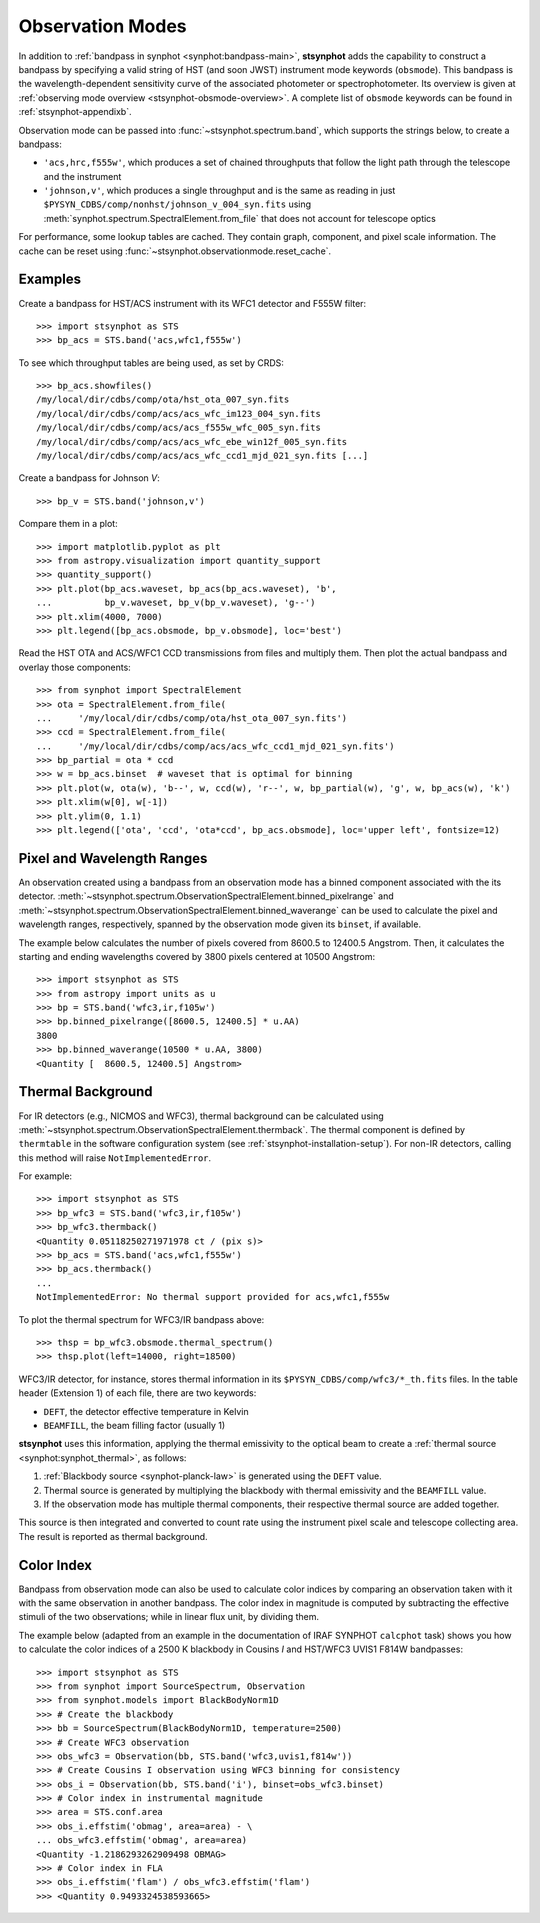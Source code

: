 .. doctest-skip-all

.. _stsynphot-obsmode:

Observation Modes
=================

In addition to :ref:`bandpass in synphot <synphot:bandpass-main>`,
**stsynphot** adds the capability to construct a bandpass by specifying a valid
string of HST (and soon JWST) instrument mode keywords (``obsmode``).
This bandpass is the wavelength-dependent sensitivity curve of the associated
photometer or spectrophotometer. Its overview is given at
:ref:`observing mode overview <stsynphot-obsmode-overview>`.
A complete list of ``obsmode`` keywords can be found in
:ref:`stsynphot-appendixb`.

Observation mode can be passed into :func:`~stsynphot.spectrum.band`, which
supports the strings below, to create a bandpass:

* ``'acs,hrc,f555w'``, which produces a set of chained throughputs that follow
  the light path through the telescope and the instrument
* ``'johnson,v'``, which produces a single throughput and is the same as
  reading in just ``$PYSYN_CDBS/comp/nonhst/johnson_v_004_syn.fits`` using
  :meth:`synphot.spectrum.SpectralElement.from_file` that does not account for
  telescope optics

For performance, some lookup tables are cached. They contain graph, component,
and pixel scale information. The cache can be reset using
:func:`~stsynphot.observationmode.reset_cache`.


.. _stsynphot-obsmode-example:

Examples
--------

Create a bandpass for HST/ACS instrument with its WFC1 detector and F555W
filter::

    >>> import stsynphot as STS
    >>> bp_acs = STS.band('acs,wfc1,f555w')

To see which throughput tables are being used, as set by CRDS::

    >>> bp_acs.showfiles()
    /my/local/dir/cdbs/comp/ota/hst_ota_007_syn.fits
    /my/local/dir/cdbs/comp/acs/acs_wfc_im123_004_syn.fits
    /my/local/dir/cdbs/comp/acs/acs_f555w_wfc_005_syn.fits
    /my/local/dir/cdbs/comp/acs/acs_wfc_ebe_win12f_005_syn.fits
    /my/local/dir/cdbs/comp/acs/acs_wfc_ccd1_mjd_021_syn.fits [...]

Create a bandpass for Johnson *V*::

    >>> bp_v = STS.band('johnson,v')

Compare them in a plot::

    >>> import matplotlib.pyplot as plt
    >>> from astropy.visualization import quantity_support
    >>> quantity_support()
    >>> plt.plot(bp_acs.waveset, bp_acs(bp_acs.waveset), 'b',
    ...          bp_v.waveset, bp_v(bp_v.waveset), 'g--')
    >>> plt.xlim(4000, 7000)
    >>> plt.legend([bp_acs.obsmode, bp_v.obsmode], loc='best')

.. image:: images/acs_v_bp_ex1.png
   :width: 600px
   :alt: Bandpasses for ACS WFC1 F555W and Johnson V.

Read the HST OTA and ACS/WFC1 CCD transmissions from files and multiply them.
Then plot the actual bandpass and overlay those components::

    >>> from synphot import SpectralElement
    >>> ota = SpectralElement.from_file(
    ...     '/my/local/dir/cdbs/comp/ota/hst_ota_007_syn.fits')
    >>> ccd = SpectralElement.from_file(
    ...     '/my/local/dir/cdbs/comp/acs/acs_wfc_ccd1_mjd_021_syn.fits')
    >>> bp_partial = ota * ccd
    >>> w = bp_acs.binset  # waveset that is optimal for binning
    >>> plt.plot(w, ota(w), 'b--', w, ccd(w), 'r--', w, bp_partial(w), 'g', w, bp_acs(w), 'k')
    >>> plt.xlim(w[0], w[-1])
    >>> plt.ylim(0, 1.1)
    >>> plt.legend(['ota', 'ccd', 'ota*ccd', bp_acs.obsmode], loc='upper left', fontsize=12)

.. image:: images/acs_wfc1_f555w_comp_ex1.png
    :width: 600px
    :alt: Bandpass for ACS WFC1 F555W with components.


.. _stsynphot-command-range:

Pixel and Wavelength Ranges
---------------------------

An observation created using a bandpass from an observation mode has a binned
component associated with the its detector.
:meth:`~stsynphot.spectrum.ObservationSpectralElement.binned_pixelrange` and
:meth:`~stsynphot.spectrum.ObservationSpectralElement.binned_waverange` can be
used to calculate the pixel and wavelength ranges, respectively, spanned by the
observation mode given its ``binset``, if available.

The example below calculates the number of pixels covered from 8600.5 to
12400.5 Angstrom. Then, it calculates the starting and ending wavelengths
covered by 3800 pixels centered at 10500 Angstrom::

    >>> import stsynphot as STS
    >>> from astropy import units as u
    >>> bp = STS.band('wfc3,ir,f105w')
    >>> bp.binned_pixelrange([8600.5, 12400.5] * u.AA)
    3800
    >>> bp.binned_waverange(10500 * u.AA, 3800)
    <Quantity [  8600.5, 12400.5] Angstrom>


.. _stsynphot-command-therm:

Thermal Background
------------------

For IR detectors (e.g., NICMOS and WFC3), thermal background can be calculated
using :meth:`~stsynphot.spectrum.ObservationSpectralElement.thermback`.
The thermal component is defined by ``thermtable`` in the software
configuration system (see :ref:`stsynphot-installation-setup`).
For non-IR detectors, calling this method will raise ``NotImplementedError``.

For example::

    >>> import stsynphot as STS
    >>> bp_wfc3 = STS.band('wfc3,ir,f105w')
    >>> bp_wfc3.thermback()
    <Quantity 0.05118250271971978 ct / (pix s)>
    >>> bp_acs = STS.band('acs,wfc1,f555w')
    >>> bp_acs.thermback()
    ...
    NotImplementedError: No thermal support provided for acs,wfc1,f555w

To plot the thermal spectrum for WFC3/IR bandpass above::

    >>> thsp = bp_wfc3.obsmode.thermal_spectrum()
    >>> thsp.plot(left=14000, right=18500)

.. image:: images/wfc3_ir_therm_spec.png
    :width: 600px
    :alt: Thermal source spectrum for HST/WFC3 IR F105W.

WFC3/IR detector, for instance, stores thermal information in its
``$PYSYN_CDBS/comp/wfc3/*_th.fits`` files.
In the table header (Extension 1) of each file, there are two keywords:

* ``DEFT``, the detector effective temperature in Kelvin
* ``BEAMFILL``, the beam filling factor (usually 1)

**stsynphot** uses this information, applying the thermal emissivity to the
optical beam to create a :ref:`thermal source <synphot:synphot_thermal>`,
as follows:

#. :ref:`Blackbody source <synphot-planck-law>` is generated using
   the ``DEFT`` value.
#. Thermal source is generated by multiplying the blackbody with thermal
   emissivity and the ``BEAMFILL`` value.
#. If the observation mode has multiple thermal components, their respective
   thermal source are added together.

This source is then integrated and converted to count rate using the instrument
pixel scale and telescope collecting area. The result is reported as thermal
background.


.. _stsynphot-color-index:

Color Index
-----------

Bandpass from observation mode can also be used to calculate color indices by
comparing an observation taken with it with the same observation in another
bandpass. The color index in magnitude is computed by subtracting the effective
stimuli of the two observations; while in linear flux unit, by dividing them.

The example below (adapted from an example in the documentation of IRAF SYNPHOT
``calcphot`` task) shows you how to calculate the color indices of a
2500 K blackbody in Cousins *I* and HST/WFC3 UVIS1 F814W bandpasses::

    >>> import stsynphot as STS
    >>> from synphot import SourceSpectrum, Observation
    >>> from synphot.models import BlackBodyNorm1D
    >>> # Create the blackbody
    >>> bb = SourceSpectrum(BlackBodyNorm1D, temperature=2500)
    >>> # Create WFC3 observation
    >>> obs_wfc3 = Observation(bb, STS.band('wfc3,uvis1,f814w'))
    >>> # Create Cousins I observation using WFC3 binning for consistency
    >>> obs_i = Observation(bb, STS.band('i'), binset=obs_wfc3.binset)
    >>> # Color index in instrumental magnitude
    >>> area = STS.conf.area
    >>> obs_i.effstim('obmag', area=area) - \
    ... obs_wfc3.effstim('obmag', area=area)
    <Quantity -1.2186293262909498 OBMAG>
    >>> # Color index in FLA
    >>> obs_i.effstim('flam') / obs_wfc3.effstim('flam')
    >>> <Quantity 0.9493324538593665>
